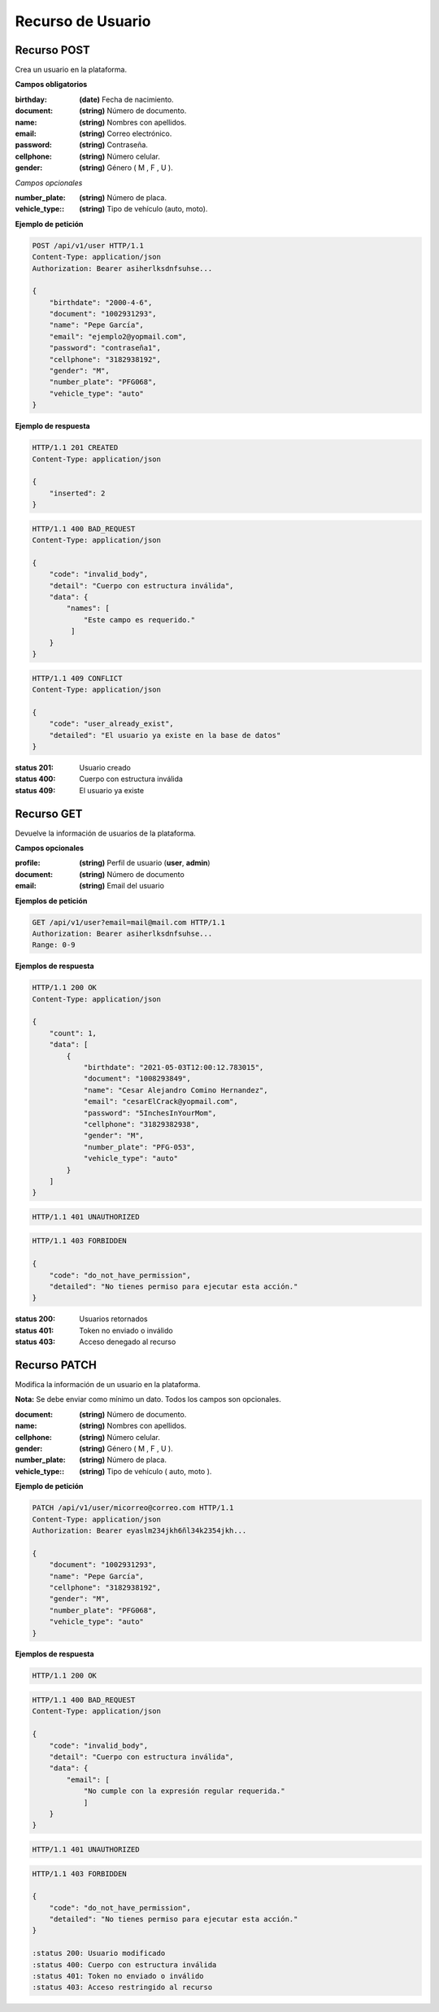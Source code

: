 ====================
 Recurso de Usuario
====================

Recurso POST
------------
.. http:post:: /api/v1/user

Crea un usuario en la plataforma.

**Campos obligatorios**

:birthday: **(date)** Fecha de nacimiento.
:document: **(string)** Número de documento.
:name: **(string)** Nombres con apellidos.
:email: **(string)** Correo electrónico.
:password: **(string)** Contraseña.
:cellphone: **(string)** Número celular.
:gender: **(string)** Género ( M , F , U ).

*Campos opcionales*

:number_plate: **(string)** Número de placa.
:vehicle_type:: **(string)** Tipo de vehículo (auto, moto).

**Ejemplo de petición**

.. sourcecode:: http

    POST /api/v1/user HTTP/1.1
    Content-Type: application/json
    Authorization: Bearer asiherlksdnfsuhse...

    {
        "birthdate": "2000-4-6",
        "document": "1002931293",
        "name": "Pepe García",
        "email": "ejemplo2@yopmail.com",
        "password": "contraseña1",
        "cellphone": "3182938192",
        "gender": "M",
        "number_plate": "PFG068",
        "vehicle_type": "auto"
    }

**Ejemplo de respuesta**

.. sourcecode:: http

    HTTP/1.1 201 CREATED
    Content-Type: application/json

    {
        "inserted": 2
    }

.. sourcecode:: http

    HTTP/1.1 400 BAD_REQUEST
    Content-Type: application/json

    {
        "code": "invalid_body",
        "detail": "Cuerpo con estructura inválida",
        "data": {
            "names": [
                "Este campo es requerido."
             ]
        }
    }

.. sourcecode:: http

    HTTP/1.1 409 CONFLICT
    Content-Type: application/json

    {
        "code": "user_already_exist",
        "detailed": "El usuario ya existe en la base de datos"
    }

:status 201: Usuario creado
:status 400: Cuerpo con estructura inválida
:status 409: El usuario ya existe

Recurso GET
-----------
.. http:get:: /api/v1/user

Devuelve la información de usuarios de la plataforma.

**Campos opcionales**

:profile: **(string)** Perfil de usuario (**user**, **admin**)
:document: **(string)** Número de documento
:email: **(string)** Email del usuario

**Ejemplos de petición**

.. sourcecode:: http

    GET /api/v1/user?email=mail@mail.com HTTP/1.1
    Authorization: Bearer asiherlksdnfsuhse...
    Range: 0-9

**Ejemplos de respuesta**

.. sourcecode:: http

    HTTP/1.1 200 OK
    Content-Type: application/json

    {
        "count": 1,
        "data": [
            {
                "birthdate": "2021-05-03T12:00:12.783015",
                "document": "1008293849",
                "name": "Cesar Alejandro Comino Hernandez",
                "email": "cesarElCrack@yopmail.com",
                "password": "5InchesInYourMom",
                "cellphone": "31829382938",
                "gender": "M",
                "number_plate": "PFG-053",
                "vehicle_type": "auto"
            }
        ]
    }

.. sourcecode:: http

    HTTP/1.1 401 UNAUTHORIZED

.. sourcecode:: http

    HTTP/1.1 403 FORBIDDEN

    {
        "code": "do_not_have_permission",
        "detailed": "No tienes permiso para ejecutar esta acción."
    }

:status 200: Usuarios retornados
:status 401: Token no enviado o inválido
:status 403: Acceso denegado al recurso

Recurso PATCH
-------------
.. http:patch:: /api/v1/user/<user_email>

Modifica la información de un usuario en la plataforma.

**Nota:** Se debe enviar como mínimo un dato. Todos los campos son opcionales.

:document: **(string)** Número de documento.
:name: **(string)** Nombres con apellidos.
:cellphone: **(string)** Número celular.
:gender: **(string)** Género ( M , F , U ).
:number_plate: **(string)** Número de placa.
:vehicle_type:: **(string)** Tipo de vehículo ( auto, moto ).

**Ejemplo de petición**

.. sourcecode:: http

    PATCH /api/v1/user/micorreo@correo.com HTTP/1.1
    Content-Type: application/json
    Authorization: Bearer eyaslm234jkh6ñl34k2354jkh...

    {
        "document": "1002931293",
        "name": "Pepe García",
        "cellphone": "3182938192",
        "gender": "M",
        "number_plate": "PFG068",
        "vehicle_type": "auto"
    }

**Ejemplos de respuesta**

.. sourcecode:: http

    HTTP/1.1 200 OK

.. sourcecode:: http

    HTTP/1.1 400 BAD_REQUEST
    Content-Type: application/json

    {
        "code": "invalid_body",
        "detail": "Cuerpo con estructura inválida",
        "data": {
            "email": [
                "No cumple con la expresión regular requerida."
                ]
        }
    }

.. sourcecode:: http

    HTTP/1.1 401 UNAUTHORIZED

.. sourcecode:: http

    HTTP/1.1 403 FORBIDDEN

    {
        "code": "do_not_have_permission",
        "detailed": "No tienes permiso para ejecutar esta acción."
    }
    
    :status 200: Usuario modificado
    :status 400: Cuerpo con estructura inválida
    :status 401: Token no enviado o inválido
    :status 403: Acceso restringido al recurso